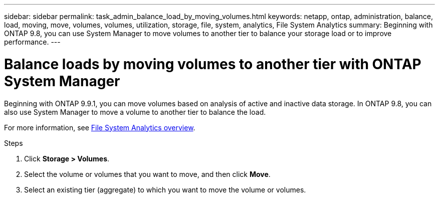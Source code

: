 ---
sidebar: sidebar
permalink: task_admin_balance_load_by_moving_volumes.html
keywords: netapp, ontap, administration, balance, load, moving, move, volumes, volumes, utilization, storage, file, system, analytics, File System Analytics
summary: Beginning with ONTAP 9.8, you can use System Manager to move volumes to another tier to balance your storage load or to improve performance.
---

= Balance loads by moving volumes to another tier with ONTAP System Manager
:toclevels: 1
:hardbreaks:
:nofooter:
:icons: font
:linkattrs:
:imagesdir: ./media/

[.lead]
Beginning with ONTAP 9.9.1, you can move volumes based on analysis of active and inactive data storage. In ONTAP 9.8, you can also use System Manager to move a volume to another tier to balance the load.

For more information, see link:concept_nas_file_system_analytics_overview.html[File System Analytics overview].

.Steps

. Click *Storage > Volumes*.
. Select the volume or volumes that you want to move, and then click *Move*.
. Select an existing tier (aggregate) to which you want to move the volume or volumes.


// 2025 Aug 11, ONTAPDOC-1127
// 2025 June 13, ONTAPDOC-3078
// 07 OCT 2020, BURT 1333784
// 13 APR 2021, BURT 1382699
// 09 DEC 2021, BURT 1430515
